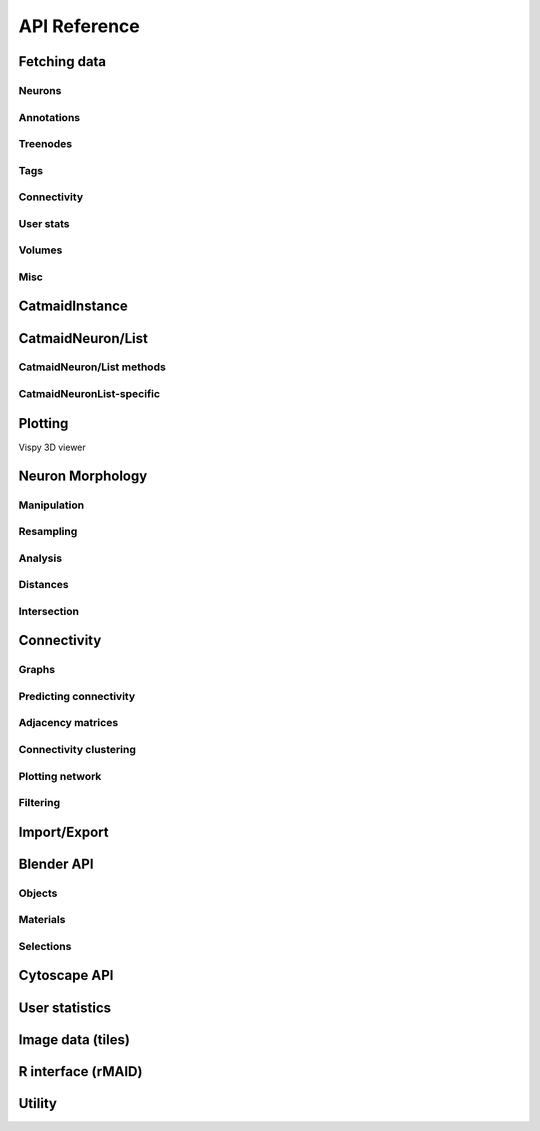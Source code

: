 .. _api:

API Reference
=============

.. _api_fetch:

Fetching data
+++++++++++++

Neurons
-------
.. autosummary::
    :toctree: generated/

    ~pymaid.get_neuron
    ~pymaid.delete_neuron
    ~pymaid.find_neurons
    ~pymaid.get_arbor
    ~pymaid.get_neurons_in_volume
    ~pymaid.get_neuron_list
    ~pymaid.get_skids_by_annotation
    ~pymaid.get_skids_by_name
    ~pymaid.rename_neurons
    ~pymaid.get_names

Annotations
-----------
.. autosummary::
    :toctree: generated/

    ~pymaid.add_annotations
    ~pymaid.get_annotations
    ~pymaid.get_annotation_details
    ~pymaid.get_user_annotations
    ~pymaid.remove_annotations

Treenodes
----------
.. autosummary::
    :toctree: generated/

    ~pymaid.get_treenode_table
    ~pymaid.get_treenode_info
    ~pymaid.get_treenodes_by_tag
    ~pymaid.get_skid_from_treenode
    ~pymaid.get_node_details
    pymaid.get_node_location

Tags
----
.. autosummary::
    :toctree: generated/

    ~pymaid.get_label_list
    ~pymaid.add_tags
    ~pymaid.delete_tags
    ~pymaid.get_node_tags

Connectivity
------------
.. autosummary::
    :toctree: generated/

    ~pymaid.get_connectors
    ~pymaid.get_connector_details
    ~pymaid.get_connectors_between
    ~pymaid.get_connector_links
    ~pymaid.get_edges
    ~pymaid.get_partners
    ~pymaid.get_partners_in_volume
    ~pymaid.get_nth_partners
    ~pymaid.get_paths
    ~pymaid.adjacency_from_connectors
    ~pymaid.cn_table_from_connectors

User stats
----------
.. autosummary::
    :toctree: generated/

    ~pymaid.get_user_list
    ~pymaid.get_history
    ~pymaid.get_time_invested
    ~pymaid.get_user_contributions
    ~pymaid.get_contributor_statistics
    ~pymaid.get_logs
    ~pymaid.get_transactions
    ~pymaid.get_team_contributions

Volumes
-------
.. autosummary::
    :toctree: generated/

    ~pymaid.get_volume

.. _api_misc:

Misc
----
.. autosummary::
    :toctree: generated/

    ~pymaid.url_to_coordinates
    ~pymaid.get_review
    ~pymaid.get_review_details
    ~pymaid.clear_cache
    ~pymaid.has_soma


CatmaidInstance
+++++++++++++++

.. autosummary::
    :toctree: generated/

    pymaid.CatmaidInstance
    pymaid.CatmaidInstance.fetch
    pymaid.CatmaidInstance.make_url
    pymaid.CatmaidInstance.setup_cache
    pymaid.CatmaidInstance.clear_cache
    pymaid.CatmaidInstance.load_cache
    pymaid.CatmaidInstance.save_cache
    pymaid.CatmaidInstance.copy
    pymaid.CatmaidInstance.make_url

.. _api_neurons:

CatmaidNeuron/List
++++++++++++++++++

.. autosummary::
    :toctree: generated/

    ~pymaid.CatmaidNeuron
    ~pymaid.CatmaidNeuronList

CatmaidNeuron/List methods
--------------------------

.. autosummary::
    :toctree: generated/

    pymaid.CatmaidNeuron.plot3d
    pymaid.CatmaidNeuron.plot2d
    pymaid.CatmaidNeuron.plot_dendrogram
    pymaid.CatmaidNeuron.prune_by_strahler
    pymaid.CatmaidNeuron.prune_by_volume
    pymaid.CatmaidNeuron.prune_distal_to
    pymaid.CatmaidNeuron.prune_proximal_to
    pymaid.CatmaidNeuron.prune_by_longest_neurite
    pymaid.CatmaidNeuron.reroot
    pymaid.CatmaidNeuron.reload
    pymaid.CatmaidNeuron.summary
    pymaid.CatmaidNeuron.resample
    pymaid.CatmaidNeuron.downsample
    pymaid.CatmaidNeuron.copy
    pymaid.CatmaidNeuron.from_swc
    pymaid.CatmaidNeuron.to_swc

CatmaidNeuronList-specific
--------------------------
.. autosummary::
    :toctree: generated/

    pymaid.CatmaidNeuronList.to_selection
    pymaid.CatmaidNeuronList.from_selection
    pymaid.CatmaidNeuronList.has_annotation
    pymaid.CatmaidNeuronList.sample
    pymaid.CatmaidNeuronList.remove_duplicates
    pymaid.CatmaidNeuronList.head
    pymaid.CatmaidNeuronList.tail
    pymaid.CatmaidNeuronList.itertuples
    pymaid.CatmaidNeuronList.summary
    pymaid.CatmaidNeuronList.mean
    pymaid.CatmaidNeuronList.sum
    pymaid.CatmaidNeuronList.sort_values


.. _api_plot:

Plotting
++++++++

.. autosummary::
    :toctree: generated/

    ~pymaid.plot3d
    ~pymaid.plot2d
    ~pymaid.plot1d
    ~pymaid.plot_network
    ~pymaid.clear3d
    ~pymaid.close3d
    ~pymaid.get_viewer
    ~pymaid.screenshot
    ~pymaid.Volume

Vispy 3D viewer

.. autosummary::
    :toctree: generated/

    ~pymaid.Viewer
    ~pymaid.Viewer.add
    ~pymaid.Viewer.clear
    ~pymaid.Viewer.close
    ~pymaid.Viewer.colorize
    ~pymaid.Viewer.set_colors
    ~pymaid.Viewer.hide_neurons
    ~pymaid.Viewer.unhide_neurons
    ~pymaid.Viewer.screenshot
    ~pymaid.Viewer.show


.. _api_morph:

Neuron Morphology
+++++++++++++++++

Manipulation
------------
.. autosummary::
    :toctree: generated/

    ~pymaid.cut_neuron
    ~pymaid.reroot_neuron
    ~pymaid.stitch_neurons
    ~pymaid.split_axon_dendrite
    ~pymaid.split_into_fragments
    ~pymaid.longest_neurite
    ~pymaid.prune_by_strahler
    ~pymaid.subset_neuron
    ~pymaid.average_neurons
    ~pymaid.remove_tagged_branches
    ~pymaid.despike_neuron
    ~pymaid.smooth_neuron
    ~pymaid.guess_radius
    ~pymaid.time_machine
    ~pymaid.tortuosity

Resampling
----------
.. autosummary::
    :toctree: generated/

    ~pymaid.resample_neuron
    ~pymaid.downsample_neuron

Analysis
--------
.. autosummary::
    :toctree: generated/

    ~pymaid.arbor_confidence
    ~pymaid.bending_flow
    ~pymaid.calc_cable
    ~pymaid.classify_nodes
    ~pymaid.find_main_branchpoint
    ~pymaid.flow_centrality
    ~pymaid.segregation_index
    ~pymaid.strahler_index

Distances
---------
.. autosummary::
    :toctree: generated/

    ~pymaid.cable_overlap
    ~pymaid.geodesic_matrix
    ~pymaid.distal_to
    ~pymaid.dist_between

Intersection
------------
.. autosummary::
    :toctree: generated/

    pymaid.in_volume
    pymaid.intersection_matrix

.. _api_con:

Connectivity
++++++++++++

Graphs
------
.. autosummary::
    :toctree: generated/

    ~pymaid.neuron2nx
    ~pymaid.neuron2igraph
    ~pymaid.neuron2KDTree
    ~pymaid.network2nx
    ~pymaid.network2igraph

Predicting connectivity
-----------------------
.. autosummary::
    :toctree: generated/

    ~pymaid.predict_connectivity
    ~pymaid.connection_density

Adjacency matrices
------------------
.. autosummary::
    :toctree: generated/

    ~pymaid.adjacency_matrix
    ~pymaid.group_matrix

Connectivity clustering
-----------------------
.. autosummary::
    :toctree: generated/

    ~pymaid.cluster_by_connectivity
    ~pymaid.cluster_by_synapse_placement
    ~pymaid.ClustResults

Plotting network
----------------
.. autosummary::
    :toctree: generated/

    ~pymaid.plot_network

Filtering
---------
.. autosummary::
    :toctree: generated/

    ~pymaid.filter_connectivity

Import/Export
+++++++++++++
.. autosummary::
    :toctree: generated/

    pymaid.from_swc
    pymaid.to_swc
    pymaid.neuron2json
    pymaid.json2neuron

.. _api_b3d:

Blender API
+++++++++++

Objects
-------
.. autosummary::
    :toctree: generated/

    pymaid.b3d.handler.add
    pymaid.b3d.handler.clear
    pymaid.b3d.handler.select
    pymaid.b3d.handler.hide
    pymaid.b3d.handler.unhide

Materials
---------
.. autosummary::
    :toctree: generated/

    pymaid.b3d.handler.color
    pymaid.b3d.handler.colorize
    pymaid.b3d.handler.emit
    pymaid.b3d.handler.use_transparency
    pymaid.b3d.handler.alpha
    pymaid.b3d.handler.bevel

Selections
----------
.. autosummary::
    :toctree: generated/

    pymaid.b3d.handler.select

    pymaid.b3d.object_list.select
    pymaid.b3d.object_list.color
    pymaid.b3d.object_list.colorize
    pymaid.b3d.object_list.emit
    pymaid.b3d.object_list.use_transparency
    pymaid.b3d.object_list.alpha
    pymaid.b3d.object_list.bevel
    pymaid.b3d.object_list.hide
    pymaid.b3d.object_list.unhide
    pymaid.b3d.object_list.hide_others
    pymaid.b3d.object_list.delete
    pymaid.b3d.object_list.to_json


Cytoscape API
+++++++++++++
.. autosummary::
    :toctree: generated/

    pymaid.cytoscape.generate_network
    pymaid.cytoscape.get_client
    pymaid.cytoscape.watch_network

.. _api_userstats:

User statistics
+++++++++++++++

.. autosummary::
    :toctree: generated/

    ~pymaid.get_user_contributions
    ~pymaid.get_time_invested
    ~pymaid.get_history
    ~pymaid.get_logs
    ~pymaid.get_contributor_statistics
    ~pymaid.get_user_list
    ~pymaid.get_user_actions
    ~pymaid.get_transactions


Image data (tiles)
++++++++++++++++++

.. autosummary::
    :toctree: generated/

    pymaid.tiles.LoadTiles
    pymaid.tiles.crop_neuron


R interface (rMAID)
+++++++++++++++++++

.. autosummary::
    :toctree: generated/

    pymaid.rmaid.init_rcatmaid
    pymaid.rmaid.data2py
    pymaid.rmaid.nblast
    pymaid.rmaid.nblast_allbyall
    pymaid.rmaid.neuron2py
    pymaid.rmaid.dotprops2py
    pymaid.rmaid.neuron2r
    pymaid.rmaid.NBLASTresults

Utility
+++++++
.. autosummary::
    :toctree: generated/

    pymaid.set_pbars
    pymaid.set_loggers
    pymaid.eval_skids
    pymaid.shorten_name

